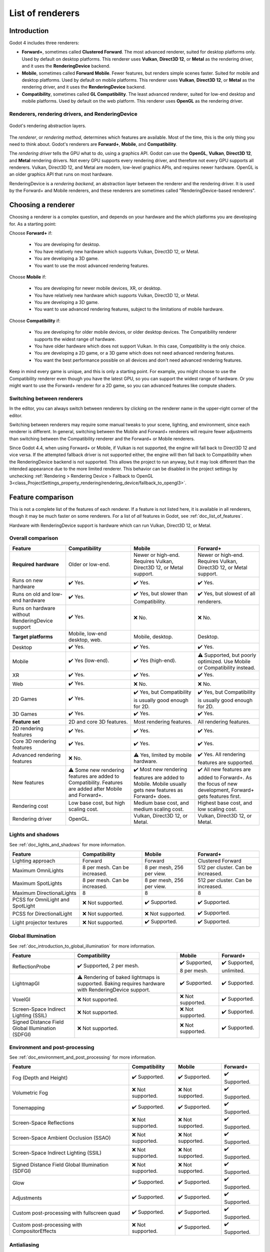 .. _doc_renderers:

List of renderers
=================

.. seealso::

    This page gives an overview of Godot's renderers, focusing on the differences
    between their rendering features. For more technical details on the renderers,
    see :ref:`doc_internal_rendering_architecture`.

Introduction
------------

Godot 4 includes three renderers:

- **Forward+**, sometimes called **Clustered Forward**. The most advanced renderer,
  suited for desktop platforms only. Used by default on desktop platforms. This
  renderer uses **Vulkan**, **Direct3D 12**, or **Metal** as the rendering driver,
  and it uses the **RenderingDevice** backend.
- **Mobile**, sometimes called **Forward Mobile**. Fewer features, but renders
  simple scenes faster. Suited for mobile and desktop platforms. Used by default
  on mobile platforms. This renderer uses **Vulkan**, **Direct3D 12**, or **Metal**
  as the rendering driver, and it uses the **RenderingDevice** backend.
- **Compatibility**, sometimes called **GL Compatibility**. The least advanced
  renderer, suited for low-end desktop and mobile platforms. Used by default on
  the web platform. This renderer uses **OpenGL** as the rendering driver.

Renderers, rendering drivers, and RenderingDevice
~~~~~~~~~~~~~~~~~~~~~~~~~~~~~~~~~~~~~~~~~~~~~~~~~

.. figure:: img/renderers_rendering_layers.webp
  :alt: Diagram of rendering layers. The Compatibility renderer runs on the OpenGL
    driver. The Forward+ and Mobile renderers run on RenderingDevice, which can use
    Vulkan, Direct3D 12, or Metal as a rendering driver.
  :align: center

  Godot's rendering abstraction layers.

The *renderer*, or *rendering method*, determines which features are available.
Most of the time, this is the only thing you need to think about. Godot's renderers
are **Forward+**, **Mobile**, and **Compatibility**.

The *rendering driver* tells the GPU what to do, using a graphics API. Godot can
use the **OpenGL**, **Vulkan**, **Direct3D 12**, and **Metal** rendering drivers.
Not every GPU supports every rendering driver, and therefore not every GPU supports
all renderers. Vulkan, Direct3D 12, and Metal are modern, low-level graphics APIs,
and requires newer hardware. OpenGL is an older graphics API that runs on most hardware.

RenderingDevice is a *rendering backend*, an abstraction layer between the renderer
and the rendering driver. It is used by the Forward+ and Mobile renderers, and
these renderers are sometimes called "RenderingDevice-based renderers".

Choosing a renderer
-------------------

Choosing a renderer is a complex question, and depends on your hardware and the
which platforms you are developing for. As a starting point:

Choose **Forward+** if:

    - You are developing for desktop.
    - You have relatively new hardware which supports Vulkan, Direct3D 12, or Metal.
    - You are developing a 3D game.
    - You want to use the most advanced rendering features.

Choose **Mobile** if:

    - You are developing for newer mobile devices, XR, or desktop.
    - You have relatively new hardware which supports Vulkan, Direct3D 12, or Metal.
    - You are developing a 3D game.
    - You want to use advanced rendering features, subject to the limitations
      of mobile hardware.

Choose **Compatibility** if:

    - You are developing for older mobile devices, or older desktop devices. The
      Compatibility renderer supports the widest range of hardware.
    - You have older hardware which does not support Vulkan. In this case,
      Compatibility is the only choice.
    - You are developing a 2D game, or a 3D game which does not need advanced
      rendering features.
    - You want the best performance possible on all devices and don't need advanced
      rendering features.

Keep in mind every game is unique, and this is only a starting point. For example,
you might choose to use the Compatibility renderer even though you have the latest
GPU, so you can support the widest range of hardware. Or you might want to use the
Forward+ renderer for a 2D game, so you can advanced features like compute shaders.

Switching between renderers
~~~~~~~~~~~~~~~~~~~~~~~~~~~

In the editor, you can always switch between renderers by clicking on the renderer
name in the upper-right corner of the editor.

Switching between renderers may require some manual tweaks to your scene, lighting,
and environment, since each renderer is different. In general, switching between
the Mobile and Forward+ renderers will require fewer adjustments than switching
between the Compatibility renderer and the Forward+ or Mobile renderers.

Since Godot 4.4, when using Forward+ or Mobile, if Vulkan is not supported, the
engine will fall back to Direct3D 12 and vice versa. If the attempted fallback
driver is not supported either, the engine will then fall back to Compatibility
when the RenderingDevice backend is not supported. This allows the project to run
anyway, but it may look different than the intended appearance due to the more
limited renderer. This behavior can be disabled in the project settings by unchecking
:ref:`Rendering > Rendering Device > Fallback to OpenGL 3<class_ProjectSettings_property_rendering/rendering_device/fallback_to_opengl3>`.

Feature comparison
------------------

This is not a complete list of the features of each renderer. If a feature is
not listed here, it is available in all renderers, though it may be much faster
on some renderers. For a list of *all* features in Godot, see :ref:`doc_list_of_features`.

Hardware with RenderingDevice support is hardware which can run Vulkan, Direct3D
12, or Metal.

Overall comparison
~~~~~~~~~~~~~~~~~~

+---------------------+--------------------------+--------------------------+--------------------------+
| Feature             | Compatibility            | Mobile                   | Forward+                 |
+=====================+==========================+==========================+==========================+
| **Required**        | Older or low-end.        | Newer or high-end.       | Newer or high-end.       |
| **hardware**        |                          | Requires Vulkan, Direct3D| Requires Vulkan, Direct3D|
|                     |                          | 12, or Metal support.    | 12, or Metal support.    |
+---------------------+--------------------------+--------------------------+--------------------------+
| Runs on new hardware| ✔️ Yes.                  | ✔️ Yes.                  | ✔️ Yes.                  |
+---------------------+--------------------------+--------------------------+--------------------------+
| Runs on old and     | ✔️ Yes.                  | ✔️ Yes, but slower than  | ✔️ Yes, but slowest of   |
| low-end hardware    |                          | Compatibility.           | all renderers.           |
+---------------------+--------------------------+--------------------------+--------------------------+
| Runs on hardware    | ✔️ Yes.                  | ❌ No.                   | ❌ No.                   |
| without             |                          |                          |                          |
| RenderingDevice     |                          |                          |                          |
| support             |                          |                          |                          |
+---------------------+--------------------------+--------------------------+--------------------------+
| **Target platforms**| Mobile, low-end desktop, | Mobile, desktop.         | Desktop.                 |
|                     | web.                     |                          |                          |
|                     |                          |                          |                          |
+---------------------+--------------------------+--------------------------+--------------------------+
| Desktop             | ✔️ Yes.                  | ✔️ Yes.                  | ✔️ Yes.                  |
+---------------------+--------------------------+--------------------------+--------------------------+
| Mobile              | ✔️ Yes (low-end).        | ✔️ Yes (high-end).       | ⚠️ Supported, but poorly |
|                     |                          |                          | optimized. Use Mobile or |
|                     |                          |                          | Compatibility instead.   |
+---------------------+--------------------------+--------------------------+--------------------------+
| XR                  | ✔️ Yes.                  | ✔️ Yes.                  | ✔️ Yes.                  |
|                     |                          |                          |                          |
+---------------------+--------------------------+--------------------------+--------------------------+
| Web                 | ✔️ Yes.                  | ❌ No.                   | ❌ No.                   |
+---------------------+--------------------------+--------------------------+--------------------------+
| 2D Games            | ✔️ Yes.                  | ✔️ Yes, but              | ✔️ Yes, but              |
|                     |                          | Compatibility is usually | Compatibility is usually |
|                     |                          | good enough for 2D.      | good enough for 2D.      |
+---------------------+--------------------------+--------------------------+--------------------------+
| 3D Games            | ✔️ Yes.                  | ✔️ Yes.                  | ✔️ Yes.                  |
+---------------------+--------------------------+--------------------------+--------------------------+
| **Feature set**     | 2D and core 3D features. | Most rendering features. | All rendering features.  |
+---------------------+--------------------------+--------------------------+--------------------------+
| 2D rendering        | ✔️ Yes.                  | ✔️ Yes.                  | ✔️ Yes.                  |
| features            |                          |                          |                          |
+---------------------+--------------------------+--------------------------+--------------------------+
| Core 3D rendering   | ✔️ Yes.                  | ✔️ Yes.                  | ✔️ Yes.                  |
| features            |                          |                          |                          |
+---------------------+--------------------------+--------------------------+--------------------------+
| Advanced            | ❌ No.                   | ⚠️ Yes, limited by       | ✔️ Yes. All rendering    |
| rendering features  |                          | mobile hardware.         | features are supported.  |
+---------------------+--------------------------+--------------------------+--------------------------+
| New features        | ⚠️ Some new rendering    | ✔️ Most new rendering    | ✔️ All new features are  |
|                     | features are added to    | features are added to    | added to Forward+. As the|
|                     | Compatibility. Features  | Mobile. Mobile usually   | focus of new development,|
|                     | are added after Mobile   | gets new features as     | Forward+ gets features   |
|                     | and Forward+.            | Forward+ does.           | first.                   |
+---------------------+--------------------------+--------------------------+--------------------------+
| Rendering cost      | Low base cost, but       | Medium base cost, and    | Highest base cost, and   |
|                     | high scaling cost.       | medium scaling cost.     | low scaling cost.        |
+---------------------+--------------------------+--------------------------+--------------------------+
| Rendering driver    | OpenGL.                  | Vulkan, Direct3D 12, or  | Vulkan, Direct3D 12, or  |
|                     |                          | Metal.                   | Metal.                   |
+---------------------+--------------------------+--------------------------+--------------------------+

Lights and shadows
~~~~~~~~~~~~~~~~~~

See :ref:`doc_lights_and_shadows` for more information.

+-------------------------+--------------------------+--------------------------+--------------------------+
| Feature                 | Compatibility            | Mobile                   | Forward+                 |
+=========================+==========================+==========================+==========================+
| Lighting approach       | Forward                  | Forward                  | Clustered Forward        |
|                         |                          |                          |                          |
+-------------------------+--------------------------+--------------------------+--------------------------+
| Maximum                 | 8 per mesh. Can be       | 8 per mesh, 256 per view.| 512 per cluster. Can be  |
| OmniLights              | increased.               |                          | increased.               |
+-------------------------+--------------------------+--------------------------+--------------------------+
| Maximum                 | 8 per mesh. Can be       | 8 per mesh, 256 per view.| 512 per cluster. Can be  |
| SpotLights              | increased.               |                          | increased.               |
+-------------------------+--------------------------+--------------------------+--------------------------+
| Maximum                 | 8                        | 8                        | 8                        |
| DirectionalLights       |                          |                          |                          |
+-------------------------+--------------------------+--------------------------+--------------------------+
| PCSS for                | ❌ Not supported.        | ✔️ Supported.            | ✔️ Supported.            |
| OmniLight and SpotLight |                          |                          |                          |
+-------------------------+--------------------------+--------------------------+--------------------------+
| PCSS for                | ❌ Not supported.        | ❌ Not supported.        | ✔️ Supported.            |
| DirectionalLight        |                          |                          |                          |
+-------------------------+--------------------------+--------------------------+--------------------------+
| Light projector         | ❌ Not supported.        | ✔️ Supported.            | ✔️ Supported.            |
| textures                |                          |                          |                          |
+-------------------------+--------------------------+--------------------------+--------------------------+

Global Illumination
~~~~~~~~~~~~~~~~~~~

See :ref:`doc_introduction_to_global_illumination` for more information.

+-------------------------+--------------------------+--------------------------+--------------------------+
| Feature                 | Compatibility            | Mobile                   | Forward+                 |
+=========================+==========================+==========================+==========================+
| ReflectionProbe         | ✔️ Supported, 2 per      | ✔️ Supported, 8 per      | ✔️ Supported, unlimited. |
|                         | mesh.                    | mesh.                    |                          |
+-------------------------+--------------------------+--------------------------+--------------------------+
| LightmapGI              | ⚠️ Rendering of baked    | ✔️ Supported.            | ✔️ Supported.            |
|                         | lightmaps is supported.  |                          |                          |
|                         | Baking requires hardware |                          |                          |
|                         | with RenderingDevice     |                          |                          |
|                         | support.                 |                          |                          |
+-------------------------+--------------------------+--------------------------+--------------------------+
| VoxelGI                 | ❌ Not supported.        | ❌ Not supported.        | ✔️ Supported.            |
|                         |                          |                          |                          |
+-------------------------+--------------------------+--------------------------+--------------------------+
| Screen-Space            | ❌ Not supported.        | ❌ Not supported.        | ✔️ Supported.            |
| Indirect Lighting (SSIL)|                          |                          |                          |
+-------------------------+--------------------------+--------------------------+--------------------------+
| Signed Distance Field   | ❌ Not supported.        | ❌ Not supported.        | ✔️ Supported.            |
| Global Illumination     |                          |                          |                          |
| (SDFGI)                 |                          |                          |                          |
+-------------------------+--------------------------+--------------------------+--------------------------+

Environment and post-processing
~~~~~~~~~~~~~~~~~~~~~~~~~~~~~~~

See :ref:`doc_environment_and_post_processing` for more information.

+-------------------------+--------------------------+--------------------------+--------------------------+
| Feature                 | Compatibility            | Mobile                   | Forward+                 |
+=========================+==========================+==========================+==========================+
| Fog (Depth and Height)  | ✔️ Supported.            | ✔️ Supported.            | ✔️ Supported.            |
+-------------------------+--------------------------+--------------------------+--------------------------+
| Volumetric Fog          | ❌ Not supported.        | ❌ Not supported.        | ✔️ Supported.            |
+-------------------------+--------------------------+--------------------------+--------------------------+
| Tonemapping             | ✔️ Supported.            | ✔️ Supported.            | ✔️ Supported.            |
+-------------------------+--------------------------+--------------------------+--------------------------+
| Screen-Space Reflections| ❌ Not supported.        | ❌ Not supported.        | ✔️ Supported.            |
+-------------------------+--------------------------+--------------------------+--------------------------+
| Screen-Space Ambient    | ❌ Not supported.        | ❌ Not supported.        | ✔️ Supported.            |
| Occlusion (SSAO)        |                          |                          |                          |
+-------------------------+--------------------------+--------------------------+--------------------------+
| Screen-Space            | ❌ Not supported.        | ❌ Not supported.        | ✔️ Supported.            |
| Indirect Lighting (SSIL)|                          |                          |                          |
+-------------------------+--------------------------+--------------------------+--------------------------+
| Signed Distance Field   | ❌ Not supported.        | ❌ Not supported.        | ✔️ Supported.            |
| Global Illumination     |                          |                          |                          |
| (SDFGI)                 |                          |                          |                          |
+-------------------------+--------------------------+--------------------------+--------------------------+
| Glow                    | ✔️ Supported.            | ✔️ Supported.            | ✔️ Supported.            |
+-------------------------+--------------------------+--------------------------+--------------------------+
| Adjustments             | ✔️ Supported.            | ✔️ Supported.            | ✔️ Supported.            |
+-------------------------+--------------------------+--------------------------+--------------------------+
| Custom post-processing  | ✔️ Supported.            | ✔️ Supported.            | ✔️ Supported.            |
| with fullscreen quad    |                          |                          |                          |
+-------------------------+--------------------------+--------------------------+--------------------------+
| Custom post-processing  | ❌ Not supported.        | ✔️ Supported.            | ✔️ Supported.            |
| with CompositorEffects  |                          |                          |                          |
+-------------------------+--------------------------+--------------------------+--------------------------+

Antialiasing
~~~~~~~~~~~~

See :ref:`doc_3d_antialiasing` for more information.

+-------------------+--------------------------+--------------------------+--------------------------+
| Feature           | Compatibility            | Mobile                   | Forward+                 |
+===================+==========================+==========================+==========================+
| MSAA 3D           | ✔️ Supported.            | ✔️ Supported.            | ✔️ Supported.            |
+-------------------+--------------------------+--------------------------+--------------------------+
| MSAA 2D           | ❌ Not supported.        | ✔️ Supported.            | ✔️ Supported.            |
+-------------------+--------------------------+--------------------------+--------------------------+
| TAA               | ❌ Not supported.        | ❌ Not supported.        | ✔️ Supported.            |
+-------------------+--------------------------+--------------------------+--------------------------+
| FSR2              | ❌ Not supported.        | ❌ Not supported.        | ✔️ Supported.            |
+-------------------+--------------------------+--------------------------+--------------------------+
| FXAA              | ❌ Not supported.        | ✔️ Supported.            | ✔️ Supported.            |
+-------------------+--------------------------+--------------------------+--------------------------+
| SSAA              | ✔️ Supported.            | ✔️ Supported.            | ✔️ Supported.            |
+-------------------+--------------------------+--------------------------+--------------------------+
| Screen-space      | ❌ Not supported.        | ✔️ Supported.            | ✔️ Supported.            |
| roughness limiter |                          |                          |                          |
+-------------------+--------------------------+--------------------------+--------------------------+

StandardMaterial features
~~~~~~~~~~~~~~~~~~~~~~~~~

See :ref:`doc_standard_material_3d` for more information.

+-------------------------+--------------------------+--------------------------+--------------------------+
| Feature                 | Compatibility            | Mobile                   | Forward+                 |
+=========================+==========================+==========================+==========================+
| Sub-surface scattering  | ❌ Not supported.        | ❌ Not supported.        | ✔️ Supported.            |
|                         |                          |                          |                          |
+-------------------------+--------------------------+--------------------------+--------------------------+

Shader features
~~~~~~~~~~~~~~~

See :ref:`doc_shading_reference` for more information.

+-------------------------+--------------------------+--------------------------+--------------------------+
| Feature                 | Compatibility            | Mobile                   | Forward+                 |
+=========================+==========================+==========================+==========================+
| Screen texture          | ✔️ Supported.            | ✔️ Supported.            | ✔️ Supported.            |
+-------------------------+--------------------------+--------------------------+--------------------------+
| Depth texture           | ✔️ Supported.            | ✔️ Supported.            | ✔️ Supported.            |
|                         |                          |                          |                          |
+-------------------------+--------------------------+--------------------------+--------------------------+
| Normal/Roughness texture| ❌ Not supported.        | ❌ Not supported.        | ✔️ Supported.            |
+-------------------------+--------------------------+--------------------------+--------------------------+
| Compute shaders         | ❌ Not supported.        | ⚠️ Supported, but comes  | ✔️ Supported.            |
|                         |                          | with a performance       |                          |
|                         |                          | penalty on older devices.|                          |
+-------------------------+--------------------------+--------------------------+--------------------------+

Other features
~~~~~~~~~~~~~~

+-------------------------+--------------------------+--------------------------+--------------------------+
| Feature                 | Compatibility            | Mobile                   | Forward+                 |
+=========================+==========================+==========================+==========================+
| Variable rate           | ❌ Not supported.        | ✔️ Supported.            | ✔️ Supported.            |
| shading                 |                          |                          |                          |
+-------------------------+--------------------------+--------------------------+--------------------------+
| Decals                  | ❌ Not supported.        | ✔️ Supported.            | ✔️ Supported.            |
+-------------------------+--------------------------+--------------------------+--------------------------+
| Depth of field blur     | ❌ Not supported.        | ✔️ Supported.            | ✔️ Supported.            |
+-------------------------+--------------------------+--------------------------+--------------------------+
| Adaptive and Mailbox    | ❌ Not supported.        | ✔️ Supported.            | ✔️ Supported.            |
| VSync modes             |                          |                          |                          |
+-------------------------+--------------------------+--------------------------+--------------------------+
| 2D HDR Viewport         | ❌ Not supported.        | ✔️ Supported.            | ✔️ Supported.            |
+-------------------------+--------------------------+--------------------------+--------------------------+
| RenderingDevice         | ❌ Not supported.        | ✔️ Supported.            | ✔️ Supported.            |
| access                  |                          |                          |                          |
+-------------------------+--------------------------+--------------------------+--------------------------+
